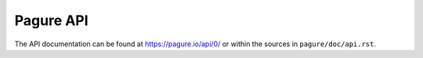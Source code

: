 Pagure API
==========

The API documentation can be found at https://pagure.io/api/0/ or within
the sources in ``pagure/doc/api.rst``.
